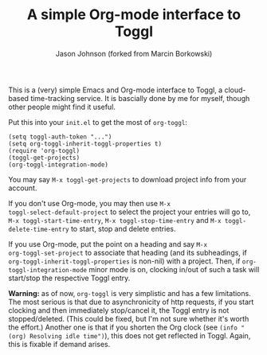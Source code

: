 #+TITLE: A simple Org-mode interface to Toggl
#+AUTHOR: Jason Johnson (forked from Marcin Borkowski)
#+EMAIL: jasonmj@gmail.com

This is a (very) simple Emacs and Org-mode interface to Toggl,
a cloud-based time-tracking service.  It is bascially done by me for
myself, though other people might find it useful.

Put this into your =init.el= to get the most of =org-toggl=:

#+BEGIN_SRC elisp
(setq toggl-auth-token "...")
(setq org-toggl-inherit-toggl-properties t)
(require 'org-toggl)
(toggl-get-projects)
(org-toggl-integration-mode)
#+END_SRC

You may say =M-x toggl-get-projects= to download project info from
your account.

If you don't use Org-mode, you may then use =M-x
toggl-select-default-project= to select the project your entries will
go to, =M-x toggl-start-time-entry=, =M-x toggl-stop-time-entry= and
=M-x toggl-delete-time-entry= to start, stop and delete entries.

If you use Org-mode, put the point on a heading and say =M-x
org-toggl-set-project= to associate that heading (and its subheadings,
if =org-toggl-inherit-toggl-properties= is non-nil) with a project.
Then, if =org-toggl-integration-mode= minor mode is on, clocking
in/out of such a task will start/stop the respective Toggl entry.

*Warning:* as of now, =org-toggl= is very simplistic and has a few
limitations.  The most serious is that due to asynchronicity of http
requests, if you start clocking and then immediately stop/cancel it,
the Toggl entry is not stopped/deleted.  (This could be fixed, but I'm
not sure whether it's worth the effort.)  Another one is that if you
shorten the Org clock (see =(info "(org) Resolving idle time")=), this
does not get reflected in Toggl.  Again, this is fixable if demand
arises.

